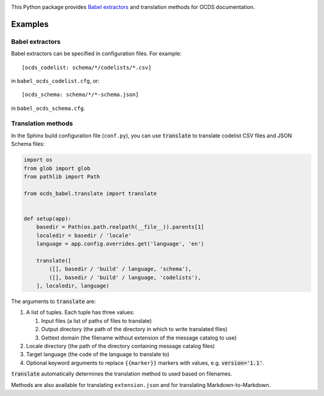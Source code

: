 |PyPI version| |Build Status| |Dependency Status| |Coverage Status|

This Python package provides `Babel extractors <http://babel.pocoo.org/en/latest/messages.html>`__ and translation methods for OCDS documentation.

Examples
--------

Babel extractors
~~~~~~~~~~~~~~~~

Babel extractors can be specified in configuration files. For example::

    [ocds_codelist: schema/*/codelists/*.csv]

in ``babel_ocds_codelist.cfg``, or::

    [ocds_schema: schema/*/*-schema.json]

in ``babel_ocds_schema.cfg``.

Translation methods
~~~~~~~~~~~~~~~~~~~

In the Sphinx build configuration file (``conf.py``), you can use :code:`translate` to translate codelist CSV files and JSON Schema files:

.. code:: python

    import os
    from glob import glob
    from pathlib import Path

    from ocds_babel.translate import translate


    def setup(app):
        basedir = Path(os.path.realpath(__file__)).parents[1]
        localedir = basedir / 'locale'
        language = app.config.overrides.get('language', 'en')

        translate([
            ([], basedir / 'build' / language, 'schema'),
            ([], basedir / 'build' / language, 'codelists'),
        ], localedir, language)

The arguments to :code:`translate` are:

#. A list of tuples. Each tuple has three values:

   #. Input files (a list of paths of files to translate)
   #. Output directory (the path of the directory in which to write translated files)
   #. Gettext domain (the filename without extension of the message catalog to use)

#. Locale directory (the path of the directory containing message catalog files)
#. Target language (the code of the language to translate to)
#. Optional keyword arguments to replace ``{{marker}}`` markers with values, e.g. :code:`version='1.1'`.

:code:`translate` automatically determines the translation method to used based on filenames.

Methods are also available for translating ``extension.json`` and for translating Markdown-to-Markdown.

.. |PyPI version| image:: https://badge.fury.io/py/ocds-babel.svg
   :target: https://badge.fury.io/py/ocds-babel
.. |Build Status| image:: https://secure.travis-ci.org/open-contracting/ocds-babel.png
   :target: https://travis-ci.org/open-contracting/ocds-babel
.. |Dependency Status| image:: https://requires.io/github/open-contracting/ocds-babel/requirements.svg
   :target: https://requires.io/github/open-contracting/ocds-babel/requirements/
.. |Coverage Status| image:: https://coveralls.io/repos/github/open-contracting/ocds-babel/badge.png?branch=master
   :target: https://coveralls.io/github/open-contracting/ocds-babel?branch=master

